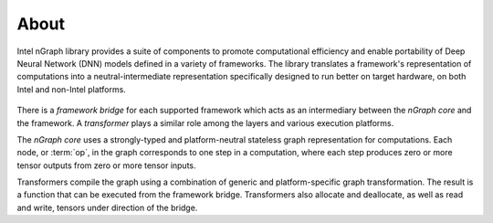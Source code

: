 .. about: 

About
=====

Intel nGraph library provides a suite of components to promote computational 
efficiency and enable portability of Deep Neural Network (DNN) models defined in 
a variety of frameworks. The library translates a framework's representation of 
computations into a neutral-intermediate representation specifically designed to 
run better on target hardware, on both Intel and non-Intel platforms.

.. figure:: graphics/fig.jpeg  

There is a *framework bridge* for each supported framework which acts as an 
intermediary between the *nGraph core* and the framework. A *transformer* plays 
a similar role among the layers and various execution platforms.

The *nGraph core* uses a strongly-typed and platform-neutral stateless graph 
representation for computations. Each node, or :term:`op`, in the graph 
corresponds to one step in a computation, where each step produces zero or more 
tensor outputs from zero or more tensor inputs.

Transformers compile the graph using a combination of generic and 
platform-specific graph transformation. The result is a function that
can be executed from the framework bridge. Transformers also allocate
and deallocate, as well as read and write, tensors under direction of the
bridge.
